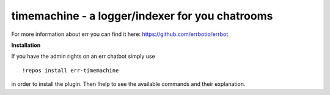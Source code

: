 timemachine - a logger/indexer for you chatrooms
================================================

For more information about err you can find it here: https://github.com/errbotio/errbot

**Installation**

If you have the admin rights on an err chatbot simply use
::
    !repos install err-timemachine

in order to install the plugin.
Then !help to see the available commands and their explanation.
